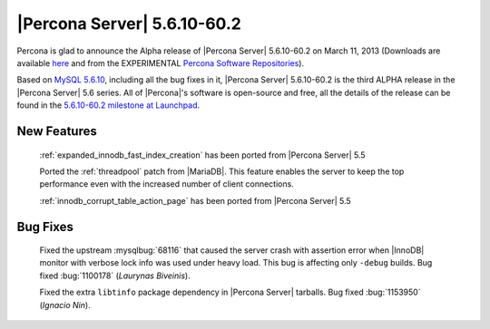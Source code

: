 .. rn:: 5.6.10-60.2

==============================
 |Percona Server| 5.6.10-60.2
==============================

Percona is glad to announce the Alpha release of |Percona Server| 5.6.10-60.2 on March 11, 2013 (Downloads are available `here <http://www.percona.com/downloads/Percona-Server-5.6/Percona-Server-5.6.10-60.2/>`_ and from the EXPERIMENTAL `Percona Software Repositories <http://www.percona.com/docs/wiki/repositories:start>`_).

Based on `MySQL 5.6.10 <http://dev.mysql.com/doc/relnotes/mysql/5.6/en/news-5-6-10.html>`_, including all the bug fixes in it, |Percona Server| 5.6.10-60.2 is the third ALPHA release in the |Percona Server| 5.6 series. All of |Percona|'s software is open-source and free, all the details of the release can be found in the `5.6.10-60.2 milestone at Launchpad <https://launchpad.net/percona-server/+milestone/5.6.10-60.2>`_.

New Features
=============

 :ref:`expanded_innodb_fast_index_creation` has been ported from |Percona Server| 5.5

 Ported the :ref:`threadpool` patch from |MariaDB|. This feature enables the server to keep the top performance even with the increased number of client connections.

 :ref:`innodb_corrupt_table_action_page` has been ported from |Percona Server| 5.5

Bug Fixes
==========

 Fixed the upstream :mysqlbug:`68116` that caused the server crash with assertion error when |InnoDB| monitor with verbose lock info was used under heavy load. This bug is affecting only ``-debug`` builds. Bug fixed :bug:`1100178` (*Laurynas Biveinis*).

 Fixed the extra ``libtinfo`` package dependency in |Percona Server| tarballs. Bug fixed :bug:`1153950` (*Ignacio Nin*).
